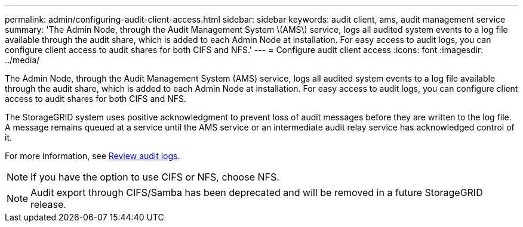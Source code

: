 ---
permalink: admin/configuring-audit-client-access.html
sidebar: sidebar
keywords: audit client, ams, audit management service
summary: 'The Admin Node, through the Audit Management System \(AMS\) service, logs all audited system events to a log file available through the audit share, which is added to each Admin Node at installation. For easy access to audit logs, you can configure client access to audit shares for both CIFS and NFS.'
---
= Configure audit client access
:icons: font
:imagesdir: ../media/

[.lead]
The Admin Node, through the Audit Management System (AMS) service, logs all audited system events to a log file available through the audit share, which is added to each Admin Node at installation. For easy access to audit logs, you can configure client access to audit shares for both CIFS and NFS. 

The StorageGRID system uses positive acknowledgment to prevent loss of audit messages before they are written to the log file. A message remains queued at a service until the AMS service or an intermediate audit relay service has acknowledged control of it.

For more information, see xref:../audit/index.adoc[Review audit logs].

NOTE: If you have the option to use CIFS or NFS, choose NFS.

NOTE: Audit export through CIFS/Samba has been deprecated and will be removed in a future StorageGRID release.





